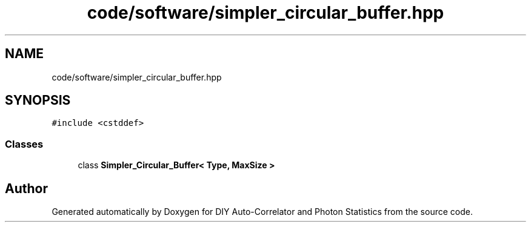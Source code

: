 .TH "code/software/simpler_circular_buffer.hpp" 3 "Thu Oct 14 2021" "Version 1.0" "DIY Auto-Correlator and Photon Statistics" \" -*- nroff -*-
.ad l
.nh
.SH NAME
code/software/simpler_circular_buffer.hpp
.SH SYNOPSIS
.br
.PP
\fC#include <cstddef>\fP
.br

.SS "Classes"

.in +1c
.ti -1c
.RI "class \fBSimpler_Circular_Buffer< Type, MaxSize >\fP"
.br
.in -1c
.SH "Author"
.PP 
Generated automatically by Doxygen for DIY Auto-Correlator and Photon Statistics from the source code\&.

